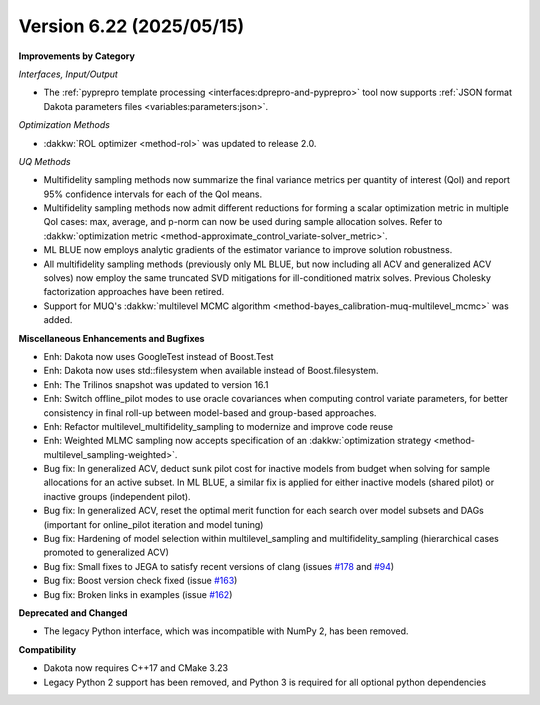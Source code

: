 .. _releasenotes-622:

"""""""""""""""""""""""""
Version 6.22 (2025/05/15)
"""""""""""""""""""""""""

**Improvements by Category**

*Interfaces, Input/Output*

- The :ref:`pyprepro template processing <interfaces:dprepro-and-pyprepro>` tool now supports
  :ref:`JSON format Dakota parameters files <variables:parameters:json>`.

*Optimization Methods*

- :dakkw:`ROL optimizer <method-rol>` was updated to release 2.0.

*UQ Methods*

- Multifidelity sampling methods now summarize the final variance metrics
  per quantity of interest (QoI) and report 95% confidence intervals for
  each of the QoI means.

- Multifidelity sampling methods now admit different reductions for forming
  a scalar optimization metric in multiple QoI cases: max, average, and
  p-norm can now be used during sample allocation solves.  Refer to :dakkw:`optimization metric <method-approximate_control_variate-solver_metric>`.
 
- ML BLUE now employs analytic gradients of the estimator variance to improve
  solution robustness.

- All multifidelity sampling methods (previously only ML BLUE, but now
  including all ACV and generalized ACV solves) now employ the same
  truncated SVD mitigations for ill-conditioned matrix solves.
  Previous Cholesky factorization approaches have been retired.

- Support for MUQ's :dakkw:`multilevel MCMC algorithm <method-bayes_calibration-muq-multilevel_mcmc>` was added.


**Miscellaneous Enhancements and Bugfixes**

- Enh: Dakota now uses GoogleTest instead of Boost.Test
- Enh: Dakota now uses std::filesystem when available instead of Boost.filesystem.
- Enh: The Trilinos snapshot was updated to version 16.1
- Enh: Switch offline_pilot modes to use oracle covariances when computing control variate parameters, for better consistency in final roll-up between model-based and group-based approaches.
- Enh: Refactor multilevel_multifidelity_sampling to modernize and improve code reuse
- Enh: Weighted MLMC sampling now accepts specification of an 
  :dakkw:`optimization strategy <method-multilevel_sampling-weighted>`.
- Bug fix: In generalized ACV, deduct sunk pilot cost for inactive models from budget when solving for sample allocations for an active subset.  In ML BLUE, a similar fix is applied for either inactive models (shared pilot) or inactive groups (independent pilot).
- Bug fix: In generalized ACV, reset the optimal merit function for each search over model subsets and DAGs (important for online_pilot iteration and model tuning)
- Bug fix: Hardening of model selection within multilevel_sampling and multifidelity_sampling (hierarchical cases promoted to generalized ACV)
- Bug fix: Small fixes to JEGA to satisfy recent versions of clang (issues `#178 <https://github.com/snl-dakota/dakota/issues/178>`_ and `#94 <https://github.com/snl-dakota/dakota/issues/94>`_)
- Bug fix: Boost version check fixed (issue `#163 <https://github.com/snl-dakota/dakota/issues/163>`_)
- Bug fix: Broken links in examples (issue `#162 <https://github.com/snl-dakota/dakota/issues/162>`_)

**Deprecated and Changed**

- The legacy Python interface, which was incompatible with NumPy 2, has been removed.

**Compatibility**

- Dakota now requires C++17 and CMake 3.23
- Legacy Python 2 support has been removed, and Python 3 is required for all optional python dependencies

